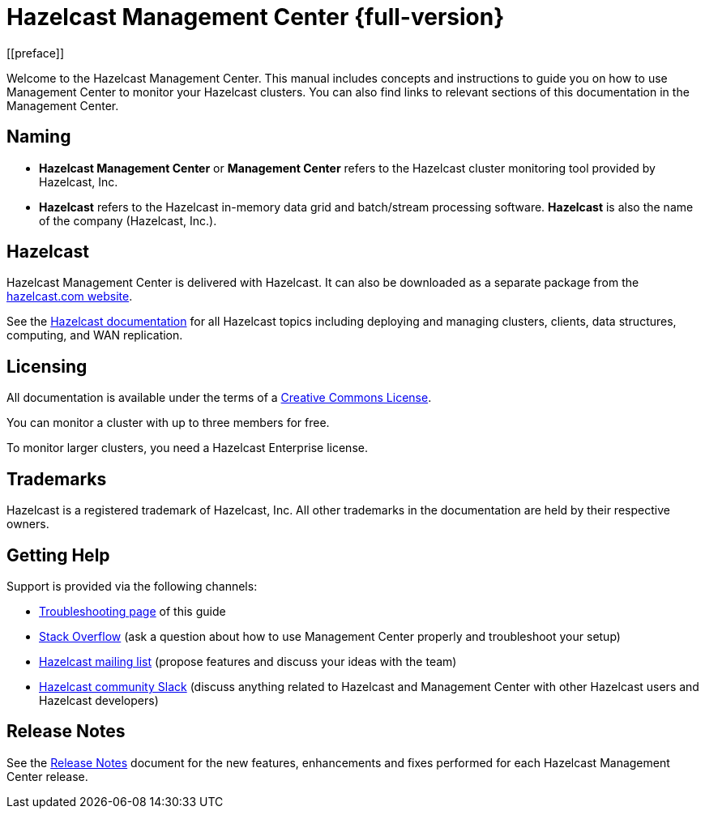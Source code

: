 = Hazelcast Management Center {full-version}
[[preface]]

Welcome to the Hazelcast Management Center.
This manual includes concepts and instructions
to guide you on how to use Management Center to
monitor your Hazelcast clusters.
You can also find links to relevant sections of this documentation in the Management Center.

[[naming]]
== Naming

* *Hazelcast Management Center* or *Management Center* refers to
the Hazelcast cluster monitoring tool provided by Hazelcast, Inc.
* *Hazelcast* refers to the Hazelcast in-memory
data grid and batch/stream processing software. *Hazelcast* is also the name of the company
(Hazelcast, Inc.).

== Hazelcast

Hazelcast Management Center is delivered with Hazelcast. It can
also be downloaded as a separate package from the
link:https://hazelcast.com/open-source-projects/downloads/#hazelcast-management-center[hazelcast.com website].

See the xref:{page-latest-supported-hazelcast}@hazelcast:getting-started:quickstart.adoc[Hazelcast documentation]
for all Hazelcast topics including deploying and managing clusters,
clients, data structures, computing, and WAN replication.

[[licensing]]
== Licensing

All documentation is available under the terms of a link:https://creativecommons.org/licenses/by-nc-sa/3.0/[Creative Commons License].

You can monitor a cluster with up to three members for free.

To monitor larger clusters, you need a Hazelcast Enterprise license.

[[trademarks]]
== Trademarks

Hazelcast is a registered trademark of Hazelcast, Inc. All other
trademarks in the documentation are held by their respective owners.

[[getting-help]]
== Getting Help

Support is provided via the following channels:

* xref:troubleshooting.adoc[Troubleshooting page] of this guide
* https://stackoverflow.com/questions/tagged/hazelcast[Stack Overflow]
(ask a question about how to use Management Center properly and troubleshoot your setup)
* https://groups.google.com/forum/#!forum/hazelcast[Hazelcast mailing list]
(propose features and discuss your ideas with the team)
* https://slack.hazelcast.com/[Hazelcast community Slack]
(discuss anything related to Hazelcast and Management Center with other
Hazelcast users and Hazelcast developers)

== Release Notes

See the https://docs.hazelcast.org/docs/management-center/rn/index.html[Release Notes] document
for the new features, enhancements and fixes performed for each Hazelcast Management Center release.

